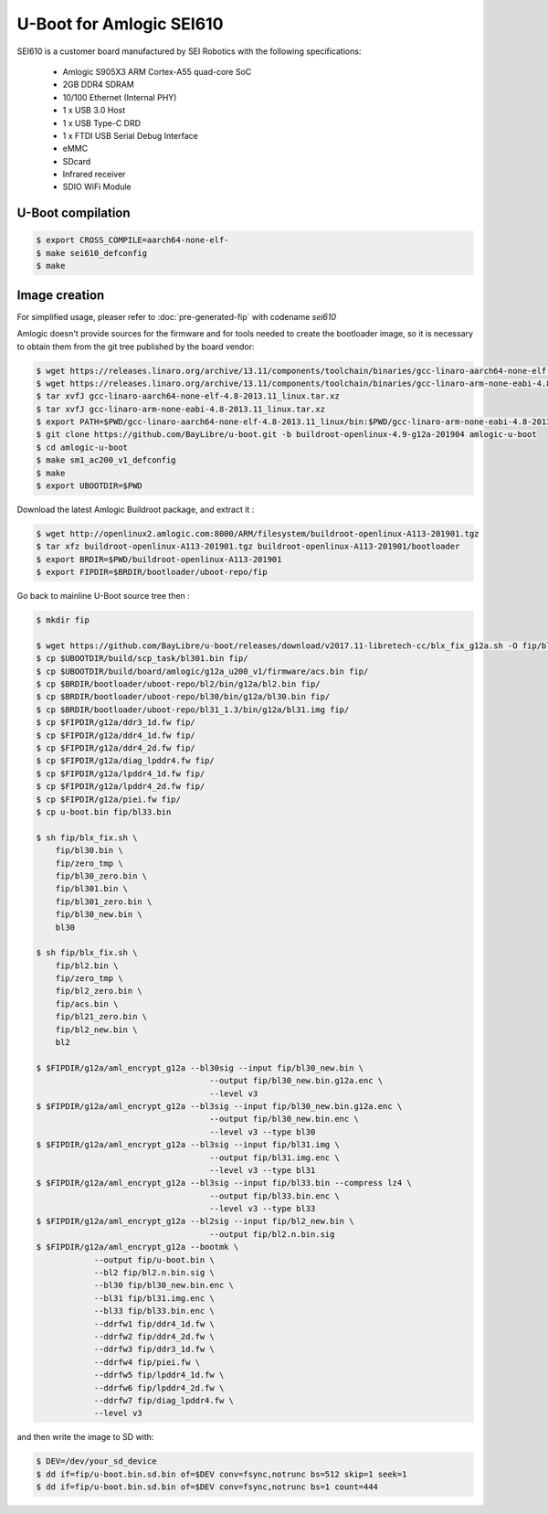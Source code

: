 .. SPDX-License-Identifier: GPL-2.0+

U-Boot for Amlogic SEI610
=========================

SEI610 is a customer board manufactured by SEI Robotics with the following
specifications:

 - Amlogic S905X3 ARM Cortex-A55 quad-core SoC
 - 2GB DDR4 SDRAM
 - 10/100 Ethernet (Internal PHY)
 - 1 x USB 3.0 Host
 - 1 x USB Type-C DRD
 - 1 x FTDI USB Serial Debug Interface
 - eMMC
 - SDcard
 - Infrared receiver
 - SDIO WiFi Module

U-Boot compilation
------------------

.. code-block:: bash

    $ export CROSS_COMPILE=aarch64-none-elf-
    $ make sei610_defconfig
    $ make

Image creation
--------------

For simplified usage, pleaser refer to :doc:`pre-generated-fip` with codename `sei610`

Amlogic doesn't provide sources for the firmware and for tools needed
to create the bootloader image, so it is necessary to obtain them from
the git tree published by the board vendor:

.. code-block:: bash

    $ wget https://releases.linaro.org/archive/13.11/components/toolchain/binaries/gcc-linaro-aarch64-none-elf-4.8-2013.11_linux.tar.xz
    $ wget https://releases.linaro.org/archive/13.11/components/toolchain/binaries/gcc-linaro-arm-none-eabi-4.8-2013.11_linux.tar.xz
    $ tar xvfJ gcc-linaro-aarch64-none-elf-4.8-2013.11_linux.tar.xz
    $ tar xvfJ gcc-linaro-arm-none-eabi-4.8-2013.11_linux.tar.xz
    $ export PATH=$PWD/gcc-linaro-aarch64-none-elf-4.8-2013.11_linux/bin:$PWD/gcc-linaro-arm-none-eabi-4.8-2013.11_linux/bin:$PATH
    $ git clone https://github.com/BayLibre/u-boot.git -b buildroot-openlinux-4.9-g12a-201904 amlogic-u-boot
    $ cd amlogic-u-boot
    $ make sm1_ac200_v1_defconfig
    $ make
    $ export UBOOTDIR=$PWD

Download the latest Amlogic Buildroot package, and extract it :

.. code-block:: bash

    $ wget http://openlinux2.amlogic.com:8000/ARM/filesystem/buildroot-openlinux-A113-201901.tgz
    $ tar xfz buildroot-openlinux-A113-201901.tgz buildroot-openlinux-A113-201901/bootloader
    $ export BRDIR=$PWD/buildroot-openlinux-A113-201901
    $ export FIPDIR=$BRDIR/bootloader/uboot-repo/fip

Go back to mainline U-Boot source tree then :


.. code-block:: bash

    $ mkdir fip

    $ wget https://github.com/BayLibre/u-boot/releases/download/v2017.11-libretech-cc/blx_fix_g12a.sh -O fip/blx_fix.sh
    $ cp $UBOOTDIR/build/scp_task/bl301.bin fip/
    $ cp $UBOOTDIR/build/board/amlogic/g12a_u200_v1/firmware/acs.bin fip/
    $ cp $BRDIR/bootloader/uboot-repo/bl2/bin/g12a/bl2.bin fip/
    $ cp $BRDIR/bootloader/uboot-repo/bl30/bin/g12a/bl30.bin fip/
    $ cp $BRDIR/bootloader/uboot-repo/bl31_1.3/bin/g12a/bl31.img fip/
    $ cp $FIPDIR/g12a/ddr3_1d.fw fip/
    $ cp $FIPDIR/g12a/ddr4_1d.fw fip/
    $ cp $FIPDIR/g12a/ddr4_2d.fw fip/
    $ cp $FIPDIR/g12a/diag_lpddr4.fw fip/
    $ cp $FIPDIR/g12a/lpddr4_1d.fw fip/
    $ cp $FIPDIR/g12a/lpddr4_2d.fw fip/
    $ cp $FIPDIR/g12a/piei.fw fip/
    $ cp u-boot.bin fip/bl33.bin

    $ sh fip/blx_fix.sh \
    	fip/bl30.bin \
    	fip/zero_tmp \
    	fip/bl30_zero.bin \
    	fip/bl301.bin \
    	fip/bl301_zero.bin \
    	fip/bl30_new.bin \
    	bl30

    $ sh fip/blx_fix.sh \
    	fip/bl2.bin \
    	fip/zero_tmp \
    	fip/bl2_zero.bin \
    	fip/acs.bin \
    	fip/bl21_zero.bin \
    	fip/bl2_new.bin \
    	bl2

    $ $FIPDIR/g12a/aml_encrypt_g12a --bl30sig --input fip/bl30_new.bin \
    					--output fip/bl30_new.bin.g12a.enc \
    					--level v3
    $ $FIPDIR/g12a/aml_encrypt_g12a --bl3sig --input fip/bl30_new.bin.g12a.enc \
    					--output fip/bl30_new.bin.enc \
    					--level v3 --type bl30
    $ $FIPDIR/g12a/aml_encrypt_g12a --bl3sig --input fip/bl31.img \
    					--output fip/bl31.img.enc \
    					--level v3 --type bl31
    $ $FIPDIR/g12a/aml_encrypt_g12a --bl3sig --input fip/bl33.bin --compress lz4 \
    					--output fip/bl33.bin.enc \
    					--level v3 --type bl33
    $ $FIPDIR/g12a/aml_encrypt_g12a --bl2sig --input fip/bl2_new.bin \
    					--output fip/bl2.n.bin.sig
    $ $FIPDIR/g12a/aml_encrypt_g12a --bootmk \
    		--output fip/u-boot.bin \
    		--bl2 fip/bl2.n.bin.sig \
    		--bl30 fip/bl30_new.bin.enc \
    		--bl31 fip/bl31.img.enc \
    		--bl33 fip/bl33.bin.enc \
    		--ddrfw1 fip/ddr4_1d.fw \
    		--ddrfw2 fip/ddr4_2d.fw \
    		--ddrfw3 fip/ddr3_1d.fw \
    		--ddrfw4 fip/piei.fw \
    		--ddrfw5 fip/lpddr4_1d.fw \
    		--ddrfw6 fip/lpddr4_2d.fw \
    		--ddrfw7 fip/diag_lpddr4.fw \
    		--level v3

and then write the image to SD with:

.. code-block:: bash

    $ DEV=/dev/your_sd_device
    $ dd if=fip/u-boot.bin.sd.bin of=$DEV conv=fsync,notrunc bs=512 skip=1 seek=1
    $ dd if=fip/u-boot.bin.sd.bin of=$DEV conv=fsync,notrunc bs=1 count=444
